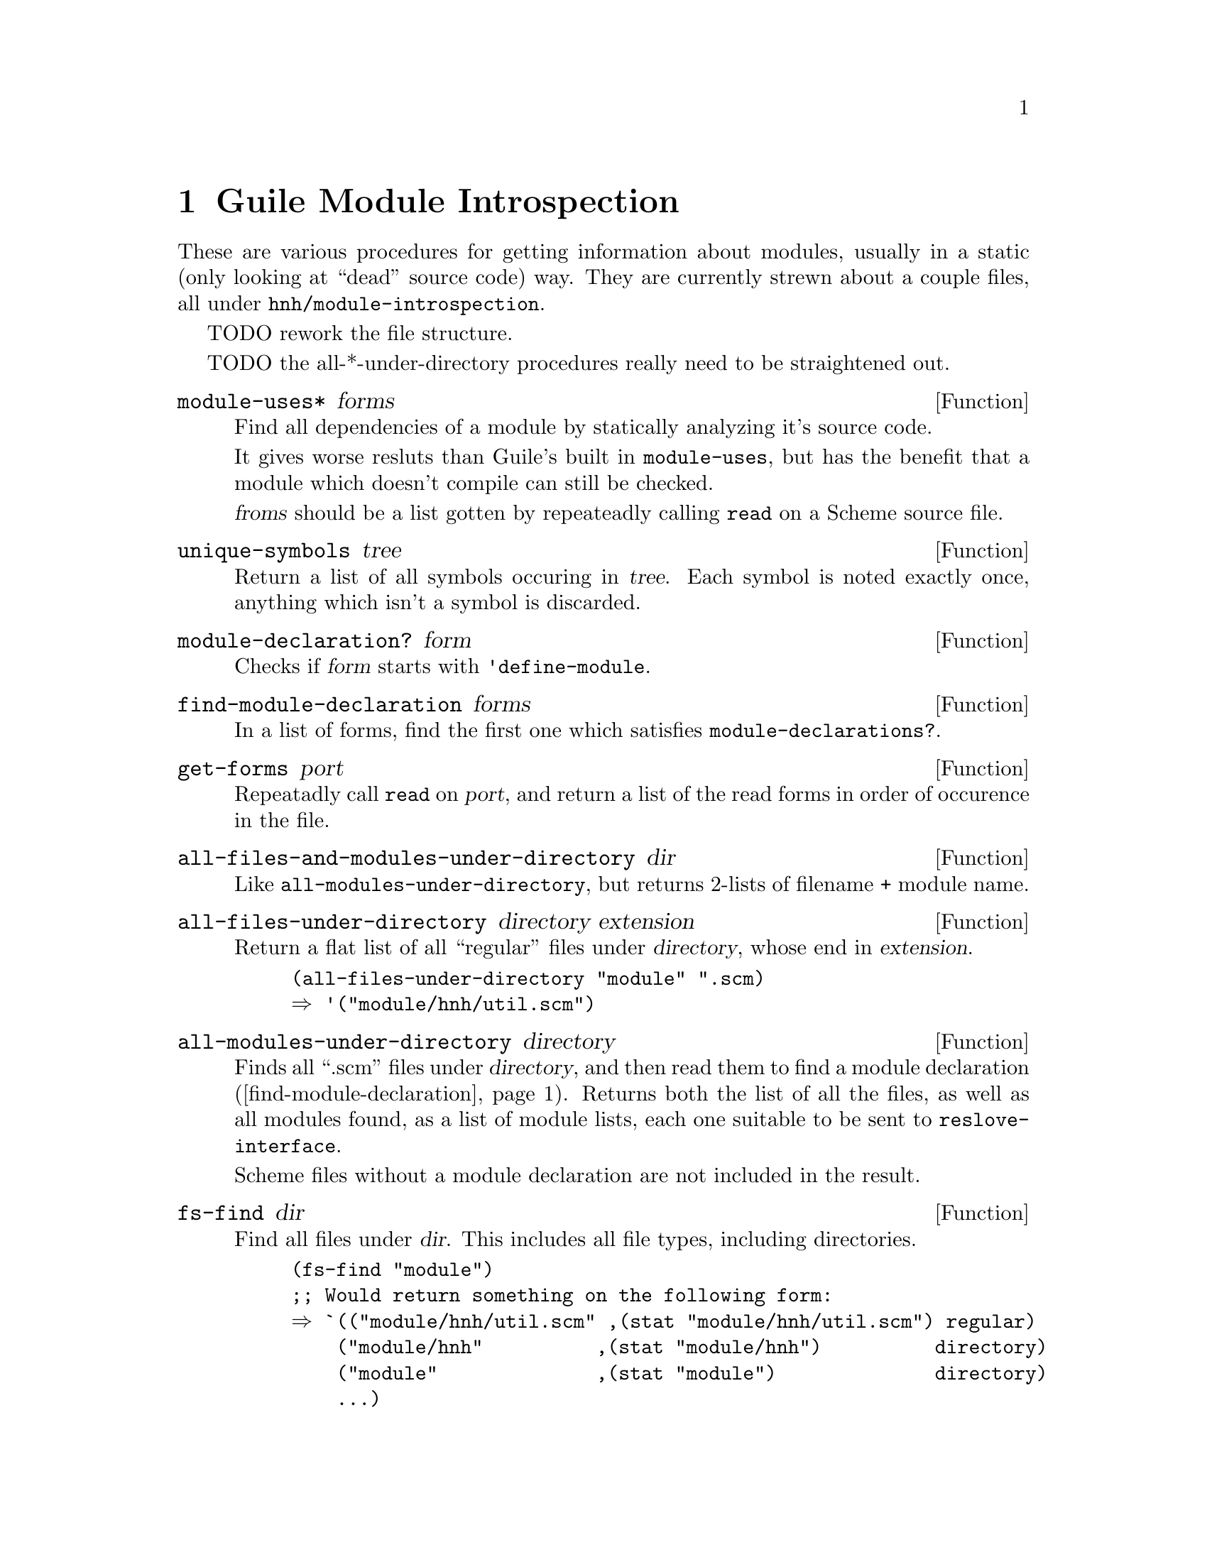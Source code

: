 @node Module Introspection
@chapter Guile Module Introspection

These are various procedures for getting information about modules,
usually in a static (only looking at ``dead'' source code) way. They
are currently strewn about a couple files, all under
@file{hnh/module-introspection}.

TODO rework the file structure.

TODO the all-*-under-directory procedures really need to be
straightened out.

@defun module-uses* forms
Find all dependencies of a module by statically analyzing it's source code.

It gives worse resluts than Guile's built in @code{module-uses}, but
has the benefit that a module which doesn't compile can still be checked.

@var{froms} should be a list gotten by repeateadly calling @code{read}
on a Scheme source file.
@end defun

@defun unique-symbols tree
Return a list of all symbols occuring in @var{tree}. Each symbol is
noted exactly once, anything which isn't a symbol is discarded.
@end defun

@defun module-declaration? form
Checks if @var{form} starts with @code{'define-module}.
@end defun

@defun find-module-declaration forms
@anchor{find-module-declaration}
In a list of forms, find the first one which satisfies @code{module-declarations?}.
@end defun

@defun get-forms port
Repeatadly call @code{read} on @var{port}, and return a list of the
read forms in order of occurence in the file.
@end defun

@defun all-files-and-modules-under-directory dir
Like @code{all-modules-under-directory}, but returns 2-lists of
filename + module name.
@end defun

@defun all-files-under-directory directory extension
Return a flat list of all ``regular'' files under @var{directory},
whose end in @var{extension}.

@example
(all-files-under-directory "module" ".scm)
⇒ '("module/hnh/util.scm")
@end example
@end defun

@defun all-modules-under-directory directory
Finds all ``.scm'' files under @var{directory}, and then read them to
find a module declaration (@ref{find-module-declaration}). Returns both
the list of all the files, as well as all modules found, as a list of
module lists, each one suitable to be sent to
@code{reslove-interface}.

Scheme files without a module declaration are not included in the
result.
@end defun

@defun fs-find dir
Find all files under @var{dir}. This includes all file types,
including directories.

@example
(fs-find "module")
;; Would return something on the following form:
⇒ `(("module/hnh/util.scm" ,(stat "module/hnh/util.scm") regular)
    ("module/hnh"          ,(stat "module/hnh")          directory)
    ("module"              ,(stat "module")              directory)
    ...)
@end example
@end defun

@defun module-file-mapping dir
@end defun
